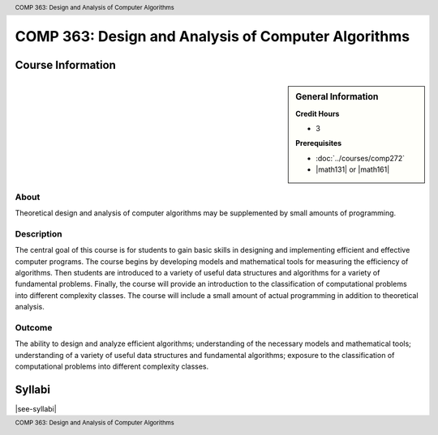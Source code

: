 .. header:: COMP 363: Design and Analysis of Computer Algorithms
.. footer:: COMP 363: Design and Analysis of Computer Algorithms

.. index::
    Design and Analysis of Computer Algorithms
    Design
    Analysis
    Algorithms
    COMP 363

####################################################
COMP 363: Design and Analysis of Computer Algorithms
####################################################

******************
Course Information
******************

.. sidebar:: General Information

    **Credit Hours**

    * 3

    **Prerequisites**

    * :doc:`../courses/comp272`
    * |math131| or |math161|

About
=====

Theoretical design and analysis of computer algorithms may be supplemented by small amounts of programming.

Description
===========

The central goal of this course is for students to gain basic skills in designing and implementing efficient and effective computer programs. The course begins by developing models and mathematical tools for measuring the efficiency of algorithms. Then students are introduced to a variety of useful data structures and algorithms for a variety of fundamental problems. Finally, the course will provide an introduction to the classification of computational problems into different complexity classes. The course will include a small amount of actual programming in addition to theoretical analysis.

Outcome
=======

The ability to design and analyze efficient algorithms; understanding of the necessary models and mathematical tools; understanding of a variety of useful data structures and fundamental algorithms; exposure to the classification of computational problems into different complexity classes.

*******
Syllabi
*******

|see-syllabi|
